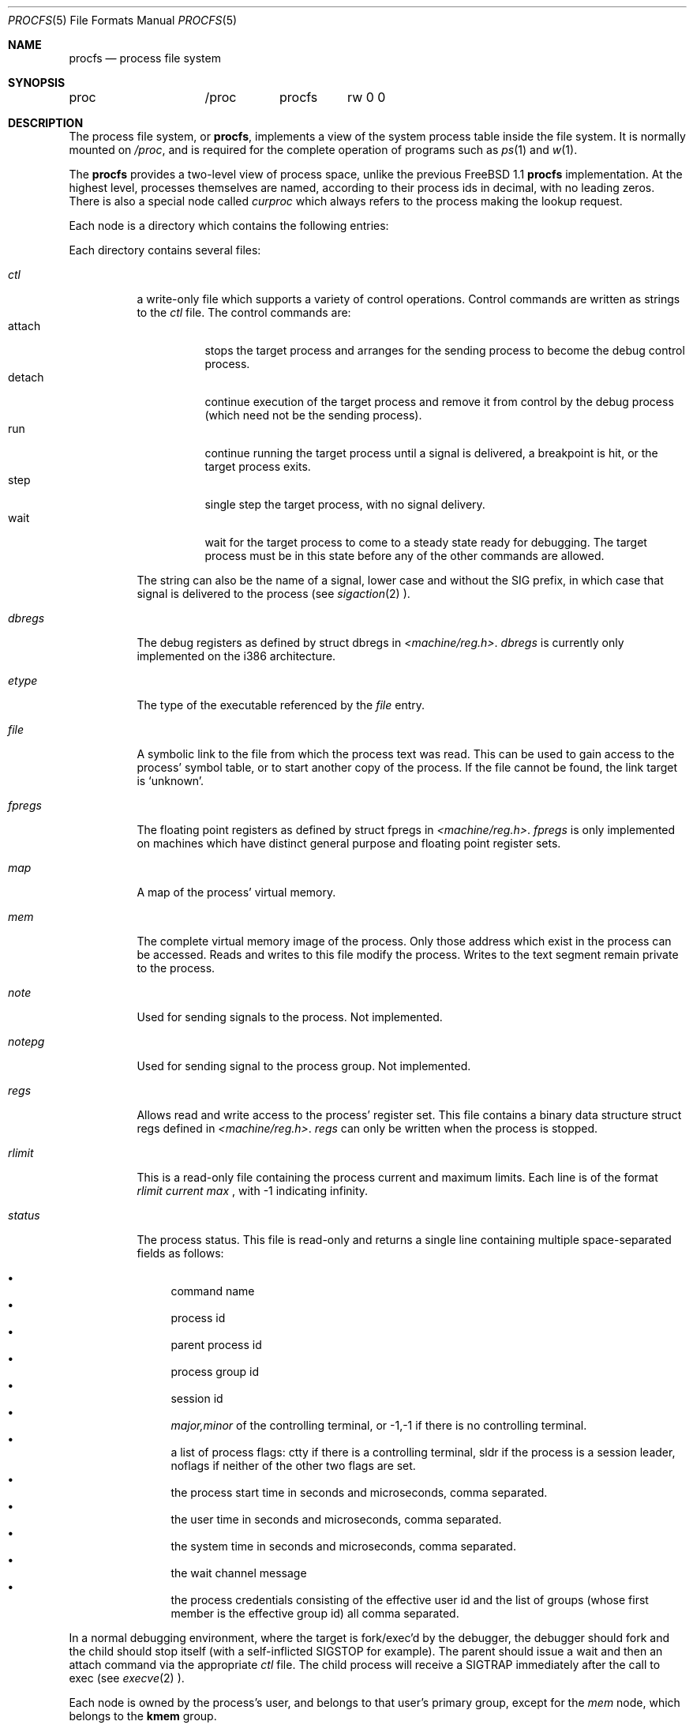 .\" $FreeBSD$
.\" Written by Garrett Wollman
.\" This file is in the public domain.
.\"
.Dd August 10, 1994
.Dt PROCFS 5
.Os BSD 4.4
.Sh NAME
.Nm procfs
.Nd process file system
.Sh SYNOPSIS
.Bd -literal
proc		/proc	procfs	rw 0 0
.Ed
.Sh DESCRIPTION
The process file system, or
.Nm ,
implements a view of the system process table inside the file system.
It is normally mounted on
.Pa /proc ,
and is required for the complete operation of programs such as
.Xr ps 1
and
.Xr w 1 .
.Pp
The
.Nm
provides a two-level view of process space, unlike the previous
.Fx 1.1
.Nm
implementation.
At the highest level, processes themselves are named, according to
their process ids in decimal, with no leading zeros.  There is also a
special node called
.Pa curproc
which always refers to the process making the lookup request.
.Pp
Each node is a directory which contains the following entries:
.Pp
Each directory contains several files:
.Bl -tag -width status
.It Pa ctl
a write-only file which supports a variety
of control operations.
Control commands are written as strings to the
.Pa ctl
file.
The control commands are:
.Bl -tag -width detach -compact
.It attach
stops the target process and arranges for the sending
process to become the debug control process.
.It detach
continue execution of the target process and
remove it from control by the debug process (which
need not be the sending process).
.It run
continue running the target process until
a signal is delivered, a breakpoint is hit, or the
target process exits.
.It step
single step the target process, with no signal delivery.
.It wait
wait for the target process to come to a steady
state ready for debugging.
The target process must be in this state before
any of the other commands are allowed.
.El
.Pp
The string can also be the name of a signal, lower case
and without the
.Dv SIG
prefix,
in which case that signal is delivered to the process
(see
.Xr sigaction 2 ).
.It Pa dbregs
The debug registers as defined by
.Dv "struct dbregs"
in
.Pa <machine/reg.h> .
.Pa dbregs
is currently only implemented on the i386 architecture.
.It Pa etype
The type of the executable referenced by the
.Pa file
entry.
.It Pa file
A symbolic link to the file from which the process text was read.
This can be used to gain access to the process' symbol table,
or to start another copy of the process.
If the file cannot be found, the link target is
.Ql unknown .
.It Pa fpregs
The floating point registers as defined by
.Dv "struct fpregs"
in
.Pa <machine/reg.h> .
.Pa fpregs
is only implemented on machines which have distinct general
purpose and floating point register sets.
.It Pa map
A map of the process' virtual memory.
.It Pa mem
The complete virtual memory image of the process.
Only those address which exist in the process can be accessed.
Reads and writes to this file modify the process.
Writes to the text segment remain private to the process.
.It Pa note
Used for sending signals to the process.  Not implemented.
.It Pa notepg
Used for sending signal to the process group.  Not implemented.
.It Pa regs
Allows read and write access to the process' register set.
This file contains a binary data structure
.Dv "struct regs"
defined in
.Pa <machine/reg.h> .
.Pa regs
can only be written when the process is stopped.
.It Pa rlimit
This is a read-only file containing the process current and maximum
limits.
Each line is of the format 
.Ar rlimit current max
, with -1 
indicating infinity.
.It Pa status
The process status.
This file is read-only and returns a single line containing
multiple space-separated fields as follows:
.Pp
.Bl -bullet -compact
.It
command name
.It
process id
.It
parent process id
.It
process group id
.It
session id
.It
.Ar major,minor
of the controlling terminal, or
.Dv -1,-1
if there is no controlling terminal.
.It
a list of process flags:
.Dv ctty
if there is a controlling terminal,
.Dv sldr
if the process is a session leader,
.Dv noflags
if neither of the other two flags are set.
.It
the process start time in seconds and microseconds,
comma separated.
.It
the user time in seconds and microseconds,
comma separated.
.It
the system time in seconds and microseconds,
comma separated.
.It
the wait channel message
.It
the process credentials consisting of
the effective user id
and the list of groups (whose first member
is the effective group id)
all comma separated.
.El
.El
.Pp
In a normal debugging environment,
where the target is fork/exec'd by the debugger,
the debugger should fork and the child should stop
itself (with a self-inflicted
.Dv SIGSTOP
for example).
The parent should issue a
.Dv wait
and then an
.Dv attach
command via the appropriate
.Pa ctl
file.
The child process will receive a
.Dv SIGTRAP
immediately after the call to exec (see
.Xr execve 2 ).
.Pp
Each node is owned by the process's user, and belongs to that user's
primary group, except for the
.Pa mem
node, which belongs to the
.Li kmem
group.
.Sh FILES
.Bl -tag -width /proc/curproc/XXXXXXX -compact
.It Pa /proc
normal mount point for the
.Nm .
.It Pa /proc/pid
directory containing process information for process 
.Pa pid .
.It Pa /proc/curproc
directory containing process information for the current process
.It Pa /proc/curproc/cmdline
the process executable name
.It Pa /proc/curproc/ctl
used to send control messages to the process
.It Pa /proc/curproc/etype
executable type
.It Pa /proc/curproc/file
executable image
.It Pa /proc/curproc/fpregs
the process floating point register set
.It Pa /proc/curproc/map
virtual memory map of the process
.It Pa /proc/curproc/mem
the complete virtual address space of the process
.It Pa /proc/curproc/note
used for signaling the process
.It Pa /proc/curproc/notepg
used for signaling the process group
.It Pa /proc/curproc/regs
the process register set
.It Pa /proc/curproc/rlimit
the process current and maximum rlimit
.It Pa /proc/curproc/status
the process' current status
.El
.Sh SEE ALSO
.Xr mount 2 ,
.Xr sigaction 2 ,
.Xr unmount 2 ,
.Xr mount_procfs 8
.Sh AUTHORS
.An -nosplit
This manual page written by
.An Garrett Wollman ,
based on the description
provided by
.An Jan-Simon Pendry ,
and revamped later by
.An Mike Pritchard .
